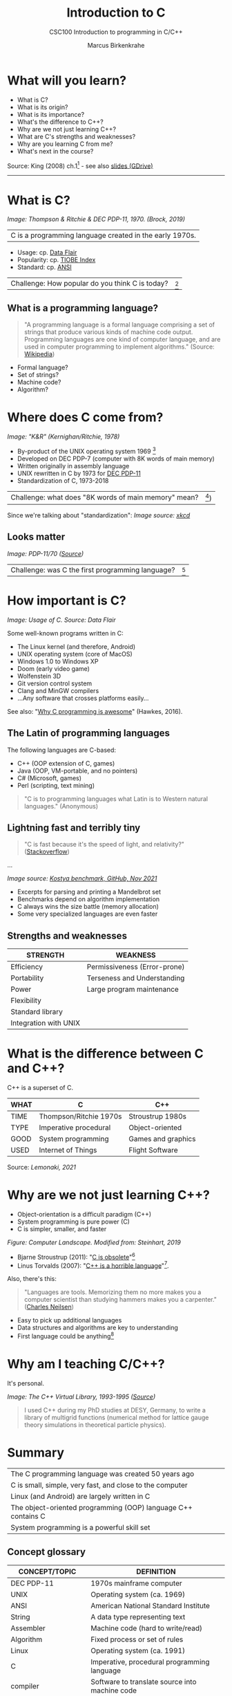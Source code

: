 #+TITLE:Introduction to C
#+AUTHOR:Marcus Birkenkrahe
#+SUBTITLE:CSC100 Introduction to programming in C/C++
#+STARTUP:overview
#+OPTIONS: toc:1
#+OPTIONS:hideblocks
* What will you learn?

  * What is C?
  * What is its origin?
  * What is its importance?
  * What's the difference to C++?
  * Why are we not just learning C++?
  * What are C's strengths and weaknesses?
  * Why are you learning C from me?
  * What's next in the course?

  Source: King (2008) ch.1[fn:1] - see also [[https://docs.google.com/presentation/d/16jVt1LYw_an7na_Ex0bz8l2uySJtydBK/edit?usp=sharing&ouid=102963037093118135110&rtpof=true&sd=true][slides (GDrive)]]
  -----
* What is C?

  #+attr_html: :width 500px
  [[./img/unix.png]]
  /Image: Thompson & Ritchie & DEC PDP-11, 1970. (Brock, 2019)/

  | C is a programming language created in the early 1970s. |

  * Usage: cp. [[https://data-flair.training/blogs/applications-of-c/][Data Flair]]
  * Popularity: cp. [[https://www.tiobe.com/tiobe-index/c/][TIOBE Index]]
  * Standard: cp. [[https://blog.ansi.org/2018/11/c-language-standard-iso-iec-9899-2018-c18/#gref][ANSI]]

  | Challenge: How popular do you think C is today? | [fn:2] |

** What is a programming language?

   #+begin_quote
   "A programming language is a formal language comprising a set of
   strings that produce various kinds of machine code output. Programming
   languages are one kind of computer language, and are used in computer
   programming to implement algorithms." (Source: [[https://en.wikipedia.org/wiki/Programming_language][Wikipedia]])
   #+end_quote

   * Formal language?
   * Set of strings?
   * Machine code?
   * Algorithm?

   #+attr_html: :width 700px
   [[./img/real_programmers.png]]

* Where does C come from?

  #+attr_html: :width 300px
  [[./img/kr.png]]
  /Image: "K&R" (Kernighan/Ritchie, 1978)/

  * By-product of the UNIX operating system 1969 [fn:3]
  * Developed on DEC PDP-7 (computer with 8K words of main memory)
  * Written originally in assembly language
  * UNIX rewritten in C by 1973 for [[https://en.wikipedia.org/wiki/PDP-11][DEC PDP-11]]
  * Standardization of C, 1973-2018

  | Challenge: what does "8K words of main memory" mean? | [fn:4]) |

  Since we're talking about "standardization":
  [[./img/standards.png]]
  /Image source: [[https://xkcd.com/927/][xkcd]]/
  
** Looks matter

   #+attr_html: :width 500px
   [[./img/pdp11.jpg]]
   /Image: PDP-11/70 ([[https://www.flickr.com/photos/mratzloff/9169358863][Source]])/

   | Challenge: was C the first programming language? | [fn:5] |

* How important is C?

  #+attr_html: :width 500px
  [[./img/usage.jpg]]
  /Image: Usage of C. Source: Data Flair/

  Some well-known programs written in C:
  * The Linux kernel (and therefore, Android)
  * UNIX operating system (core of MacOS)
  * Windows 1.0 to Windows XP
  * Doom (early video game)
  * Wolfenstein 3D
  * Git version control system
  * Clang and MinGW compilers
  * ...Any software that crosses platforms easily...

  See also: "[[https://youtu.be/smGalmxPVYc][Why C programming is awesome]]" (Hawkes, 2016).

** The Latin of programming languages

   The following languages are C-based:
   * C++ (OOP extension of C, games)
   * Java (OOP, VM-portable, and no pointers)
   * C# (Microsoft, games)
   * Perl (scripting, text mining)

   #+begin_quote
   "C is to programming languages what Latin is to Western natural
   languages." (Anonymous)
   #+end_quote

** Lightning fast and terribly tiny

   #+begin_quote
   "C is fast because it's the speed of light, and relativity?"
   ([[https://stackoverflow.com/questions/418914/why-is-c-so-fast-and-why-arent-other-languages-as-fast-or-faster][Stackoverflow]])
   #+end_quote

   [[./img/fast.png]]

   ...

   [[./img/slow.png]]
   /Image source: [[https://github.com/kostya/benchmarks][Kostya benchmark, GitHub, Nov 2021]]/

   * Excerpts for parsing and printing a Mandelbrot set
   * Benchmarks depend on algorithm implementation
   * C always wins the size battle (memory allocation)
   * Some very specialized languages are even faster

** Strengths and weaknesses

   | STRENGTH              | WEAKNESS                     |
   |-----------------------+------------------------------|
   | Efficiency            | Permissiveness (Error-prone) |
   | Portability           | Terseness and Understanding  |
   | Power                 | Large program maintenance    |
   | Flexibility           |                              |
   | Standard library      |                              |
   | Integration with UNIX |                              |

* What is the difference between C and C++?

  C++ is a superset of C.

  #+attr_html: :width 400px
  [[./img/ccpp.png]]

  | WHAT | C                      | C++                |
  |------+------------------------+--------------------|
  | TIME | Thompson/Ritchie 1970s | Stroustrup 1980s   |
  | TYPE | Imperative procedural  | Object-oriented    |
  | GOOD | System programming     | Games and graphics |
  | USED | Internet of Things     | Flight Software    |

  Source: [[lemonaki][Lemonaki, 2021]]

* Why are we not just learning C++?

  * Object-orientation is a difficult paradigm (C++)
  * System programming is pure power (C)
  * C is simpler, smaller, and faster

  #+attr_html: :width 500px
  [[./img/power2.png]]

  /Figure: Computer Landscape. Modified from: Steinhart, 2019/

  - Bjarne Stroustrup (2011): "[[https://youtu.be/KlPC3O1DVcg][C is obsolete]]"[fn:6]
  - Linus Torvalds (2007): "[[http://harmful.cat-v.org/software/c++/linus][C++ is a horrible language]]"[fn:7].

  Also, there's this:
  
  #+begin_quote
  "Languages are tools. Memorizing them no more makes you a computer
  scientist than studying hammers makes you a carpenter." ([[https://qr.ae/pGzZ9z][Charles
  Neilsen]])
  #+end_quote

  * Easy to pick up additional languages
  * Data structures and algorithms are key to understanding
  * First language could be anything[fn:8]
  
* Why am I teaching C/C++?

  It's personal.
  
  #+attr_html: :width 500px
  [[./img/desy.png]]
  /Image: The C++ Virtual Library, 1993-1995 ([[https://www.desy.de/user/projects/C++.html][Source]])/

  #+begin_quote
  I used C++ during my PhD studies at DESY, Germany, to write a
  library of multigrid functions (numerical method for lattice gauge
  theory simulations in theoretical particle physics).
  #+end_quote

* Summary

  | The C programming language was created 50 years ago           |
  | C is small, simple, very fast, and close to the computer      |
  | Linux (and Android) are largely written in C                  |
  | The object-oriented programming (OOP) language C++ contains C |
  | System programming is a powerful skill set                    |

** Concept glossary

   | CONCEPT/TOPIC           | DEFINITION                                          |
   |-------------------------+-----------------------------------------------------|
   | DEC PDP-11              | 1970s mainframe computer                            |
   | UNIX                    | Operating system (ca. 1969)                         |
   | ANSI                    | American National Standard Institute                |
   | String                  | A data type representing text                       |
   | Assembler               | Machine code (hard to write/read)                   |
   | Algorithm               | Fixed process or set of rules                       |
   | Linux                   | Operating system (ca. 1991)                         |
   | C                       | Imperative, procedural programming language         |
   | compiler                | Software to translate source into machine code      |
   | C++                     | Object-oriented (OO) superset of C                  |
   | Clang                   | C/C++ compiler                                      |
   | gcc                     | GNU compiler bundle (incl. C/C++)                   |
   | Java,C#                 | OO programming language                             |
   | Perl                    | Scripting language                                  |
   | Git                     | Software version control system                     |
   | GitHub                  | Developer's platform (owned by Microsoft)           |
   | Library                 | Bundle of useful functions and routines             |
   | Portability             | Ability of software to run on different hardwares   |
   | Efficiency              | Software speed of execution and memory requirements |
   | Permissiveness          | Degree to which a language tolerates ambiguities    |
   | Object-orientation      | Ability to define abstractions                      |
   | System programming      | Programming close to the machine                    |
   | Application programming | Programming close to the user                       |

* What's next?

  - Getting started: Infrastructure (Lab)
  - MinGW (compiler) + Emacs (editor) + GitHub (collaboration)
  - First program: "hello world" (Lecture + Lab)

  [[./img/river.gif]]

* References

  Big Think (Jun 13, 2011). Bjarne Stroustrup: Why the Programming
  Language C Is Obsolete | Big Think [video]. [[https://youtu.be/KlPC3O1DVcg][URL:
  youtu.be/KlPC3O1DVcg]].

  Brock (October 17, 2019). The Earliest Unix Code: An Anniversary
  Source Code Release [Blog]. URL: [[https://computerhistory.org/blog/the-earliest-unix-code-an-anniversary-source-code-release/][computerhistory.org]].

  Chatley R., Donaldson A., Mycroft A. (2019) The Next 7000
  Programming Languages. In: Steffen B., Woeginger G. (eds) Computing
  and Software Science. Lecture Notes in Computer Science,
  vol 10000. Springer,
  Cham. https://doi.org/10.1007/978-3-319-91908-9_15

  Data Flair (n.d.). Applications of C Programming That Will Make You
  Fall In Love With C [Tutorial]. URL: d[[https://data-flair.training/blogs/applications-of-c/][ata-flair.training.]]

  Gustedt (2019). Modern C. Manning.

  King (2008). C Programming - A Modern
  Approach. Norton. [[http://knking.com/books/c2/index.html][Online: knking.com]].

  Kernighan/Ritchie (1978). The C Programming
  Language. Prentice Hall. [[https://en.wikipedia.org/wiki/The_C_Programming_Language][Online: wikipedia.org]].

  Lemonaki, Dionysia (November 4, 2021). C vs. C++ -
  What's The Difference [blog]. URL: [[https://www.freecodecamp.org/news/c-vs-cpp-whats-the-difference/][freecodecamp.org.]]

  Neilsen (Aug 14, 2020). Quora. URL: [[https://qr.ae/pGzZ9z][qr.ae/pGzZ9z]].
  
  Steinhart (2019). The Secret Life of Programs. NoStarch Press. [[https://nostarch.com/foundationsofcomp][URL:
  nostarch.com.]]

  Torvalds (6 Sep 2007). Linus Torvalds on C++ [blog]. [[http://harmful.cat-v.org/software/c++/linus][URL:
  harmful.cat-v.org]].

* Footnotes

[fn:8]My first real programming language was FORTRAN (specialized on
scientific computing), then C++. Recently, I picked up R (for data
science). In between I've sampled (not mastered) many others,
including: Python, Lisp, PROLOG, C, PHP, SQL, SQLite etc.

[fn:7]Torvalds (who wrote the Linux kernel in C) argues here in favor
of writing his hugely successful version control program ~git~ in C
instead of C++. He highlights sme of the strengths of C: efficient,
system-level, portable code.

[fn:6]However, he is biased, since he is the creator of C++. The title
of the video is misleading: Stroustrup believes that every C program
should rather be a proper C++ program. However, he also concedes that
C++ is still too complex for many ("We have to clean it up").

[fn:3]The motivation to create Unix, according to [[https://en.wikipedia.org/wiki/Space_Travel_(video_game)][Wikipedia]], was to
port Thompson's space travel video game to the PDP-7 mainframe
computer. So in a way we owe modern computing to gaming.

[fn:2]Since 2000, C has consistently ranked among the top two
languages in the TIOBE index (based on searches).

[fn:5]Answer: no. By 1966, there were already ca. 700 programming
languages (Chatley et al, 2019), today there are almost 9,000. C
descends from ALGOL60, other important languages are Lisp (functional
language), SIMULA (first OOP language), and PROLOG (logic language).

[fn:4]How many bits can be stored in memory of 8K words depends on the
bit length of a word (or byte). One byte holds 8 = 2^3 bits (binary
digits, or memory locations capable of storing 2 states). 8K byte
correspond to 8 * 2^10 = 8 * 1,024 = 8,192 bits. By comparison, the
main memory of my laptop is 16GB = 16 * 2^30 = 3.2E+31 bits. It
follows that UNIX (and C) had to be designed to be very small, or
space effective.

[fn:1]All sources are referenced at the end of the script, followed by
the footnotes, which do unfortunately not render as links [[https://github.com/birkenkrahe/cc100/tree/main/history_of_c][on
GitHub]]. The book by King (2008) does not cover a few recent updates to
the ANSI standard for C, like C11, and the current standard C17. The
next major C standard revision (C23) is expected for 2023. Gustedt
(2019) is a good book on "modern C".
